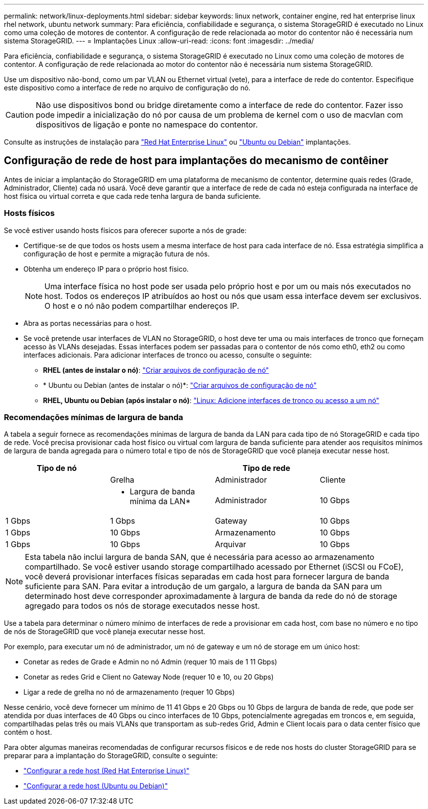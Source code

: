 ---
permalink: network/linux-deployments.html 
sidebar: sidebar 
keywords: linux network, container engine, red hat enterprise linux rhel network, ubuntu network 
summary: Para eficiência, confiabilidade e segurança, o sistema StorageGRID é executado no Linux como uma coleção de motores de contentor. A configuração de rede relacionada ao motor do contentor não é necessária num sistema StorageGRID. 
---
= Implantações Linux
:allow-uri-read: 
:icons: font
:imagesdir: ../media/


[role="lead"]
Para eficiência, confiabilidade e segurança, o sistema StorageGRID é executado no Linux como uma coleção de motores de contentor. A configuração de rede relacionada ao motor do contentor não é necessária num sistema StorageGRID.

Use um dispositivo não-bond, como um par VLAN ou Ethernet virtual (vete), para a interface de rede do contentor. Especifique este dispositivo como a interface de rede no arquivo de configuração do nó.


CAUTION: Não use dispositivos bond ou bridge diretamente como a interface de rede do contentor. Fazer isso pode impedir a inicialização do nó por causa de um problema de kernel com o uso de macvlan com dispositivos de ligação e ponte no namespace do contentor.

Consulte as instruções de instalação para link:../rhel/index.html["Red Hat Enterprise Linux"] ou link:../ubuntu/index.html["Ubuntu ou Debian"] implantações.



== Configuração de rede de host para implantações do mecanismo de contêiner

Antes de iniciar a implantação do StorageGRID em uma plataforma de mecanismo de contentor, determine quais redes (Grade, Administrador, Cliente) cada nó usará. Você deve garantir que a interface de rede de cada nó esteja configurada na interface de host física ou virtual correta e que cada rede tenha largura de banda suficiente.



=== Hosts físicos

Se você estiver usando hosts físicos para oferecer suporte a nós de grade:

* Certifique-se de que todos os hosts usem a mesma interface de host para cada interface de nó. Essa estratégia simplifica a configuração de host e permite a migração futura de nós.
* Obtenha um endereço IP para o próprio host físico.
+

NOTE: Uma interface física no host pode ser usada pelo próprio host e por um ou mais nós executados no host. Todos os endereços IP atribuídos ao host ou nós que usam essa interface devem ser exclusivos. O host e o nó não podem compartilhar endereços IP.

* Abra as portas necessárias para o host.
* Se você pretende usar interfaces de VLAN no StorageGRID, o host deve ter uma ou mais interfaces de tronco que forneçam acesso às VLANs desejadas. Essas interfaces podem ser passadas para o contentor de nós como eth0, eth2 ou como interfaces adicionais. Para adicionar interfaces de tronco ou acesso, consulte o seguinte:
+
** *RHEL (antes de instalar o nó)*: link:../rhel/creating-node-configuration-files.html["Criar arquivos de configuração de nó"]
** * Ubuntu ou Debian (antes de instalar o nó)*: link:../ubuntu/creating-node-configuration-files.html["Criar arquivos de configuração de nó"]
** *RHEL, Ubuntu ou Debian (após instalar o nó)*: link:../maintain/linux-adding-trunk-or-access-interfaces-to-node.html["Linux: Adicione interfaces de tronco ou acesso a um nó"]






=== Recomendações mínimas de largura de banda

A tabela a seguir fornece as recomendações mínimas de largura de banda da LAN para cada tipo de nó StorageGRID e cada tipo de rede. Você precisa provisionar cada host físico ou virtual com largura de banda suficiente para atender aos requisitos mínimos de largura de banda agregada para o número total e tipo de nós de StorageGRID que você planeja executar nesse host.

[cols="1a,1a,1a,1a"]
|===
| Tipo de nó 3+| Tipo de rede 


 a| 
 a| 
Grelha
 a| 
Administrador
 a| 
Cliente



 a| 
 a| 
* Largura de banda mínima da LAN*



 a| 
Administrador
 a| 
10 Gbps
 a| 
1 Gbps
 a| 
1 Gbps



 a| 
Gateway
 a| 
10 Gbps
 a| 
1 Gbps
 a| 
10 Gbps



 a| 
Armazenamento
 a| 
10 Gbps
 a| 
1 Gbps
 a| 
10 Gbps



 a| 
Arquivar
 a| 
10 Gbps
 a| 
1 Gbps
 a| 
10 Gbps

|===

NOTE: Esta tabela não inclui largura de banda SAN, que é necessária para acesso ao armazenamento compartilhado. Se você estiver usando storage compartilhado acessado por Ethernet (iSCSI ou FCoE), você deverá provisionar interfaces físicas separadas em cada host para fornecer largura de banda suficiente para SAN. Para evitar a introdução de um gargalo, a largura de banda da SAN para um determinado host deve corresponder aproximadamente à largura de banda da rede do nó de storage agregado para todos os nós de storage executados nesse host.

Use a tabela para determinar o número mínimo de interfaces de rede a provisionar em cada host, com base no número e no tipo de nós de StorageGRID que você planeja executar nesse host.

Por exemplo, para executar um nó de administrador, um nó de gateway e um nó de storage em um único host:

* Conetar as redes de Grade e Admin no nó Admin (requer 10 mais de 1 11 Gbps)
* Conetar as redes Grid e Client no Gateway Node (requer 10 e 10, ou 20 Gbps)
* Ligar a rede de grelha no nó de armazenamento (requer 10 Gbps)


Nesse cenário, você deve fornecer um mínimo de 11 41 Gbps e 20 Gbps ou 10 Gbps de largura de banda de rede, que pode ser atendida por duas interfaces de 40 Gbps ou cinco interfaces de 10 Gbps, potencialmente agregadas em troncos e, em seguida, compartilhadas pelas três ou mais VLANs que transportam as sub-redes Grid, Admin e Client locais para o data center físico que contém o host.

Para obter algumas maneiras recomendadas de configurar recursos físicos e de rede nos hosts do cluster StorageGRID para se preparar para a implantação do StorageGRID, consulte o seguinte:

* link:../rhel/configuring-host-network.html["Configurar a rede host (Red Hat Enterprise Linux)"]
* link:../ubuntu/configuring-host-network.html["Configurar a rede host (Ubuntu ou Debian)"]


